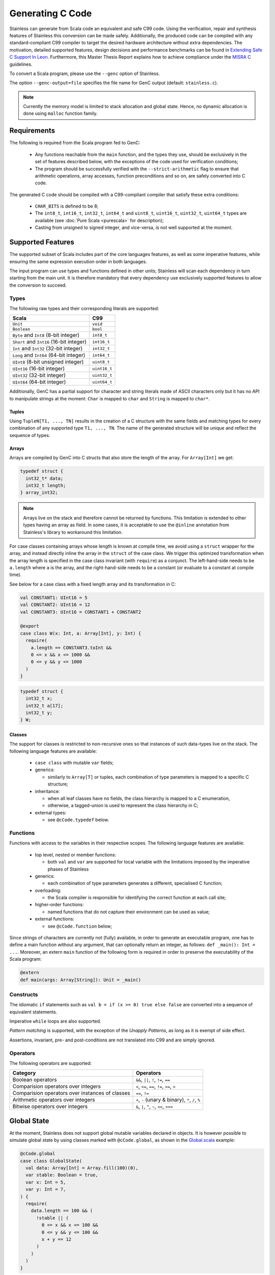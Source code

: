 .. _genc:

Generating C Code
=================

Stainless can generate from Scala code an equivalent and safe C99 code. Using the verification, repair and
synthesis features of Stainless this conversion can be made safely. Additionally, the produced code can be
compiled with any standard-compliant C99 compiler to target the desired hardware architecture
without extra dependencies. The motivation, detailed supported features, design decisions and performance
benchmarks can be found in `Extending Safe C Support In Leon
<https://infoscience.epfl.ch/record/227942/files/Extending%20Safe%20C%20Support%20In%20Leon.pdf>`_.
Furthermore, this Master Thesis Report explains how to achieve compliance under the `MISRA C
<https://en.wikipedia.org/wiki/MISRA_C>`_ guidelines.

To convert a Scala program, please use the ``--genc`` option of Stainless.

The option ``--genc-output=file`` specifies the file name for GenC output (default: ``stainless.c``).


.. NOTE::
  Currently the memory model is limited to stack allocation and global state. Hence, no dynamic allocation
  is done using ``malloc`` function family.


Requirements
------------

The following is required from the Scala program fed to GenC:

 - Any functions reachable from the ``main`` function, and the types they use,
   should be exclusively in the set of features described below, with the
   exceptions of the code used for verification conditions;

 - The program should be successfully verified with the ``--strict-arithmetic``
   flag to ensure that arithmetic operations, array accesses, function
   preconditions and so on, are safely converted into C code.


The generated C code should be compiled with a C99-compliant compiler that
satisfy these extra conditions:

 - ``CHAR_BITS`` is defined to be 8;

 - The ``int8_t``, ``int16_t``, ``int32_t``, ``int64_t`` and ``uint8_t``, ``uint16_t``, ``uint32_t``, ``uint64_t`` types are available (see :doc:`Pure Scala <purescala>` for description);

 - Casting from unsigned to signed integer, and vice-versa, is not well supported at the moment.

Supported Features
------------------

The supported subset of Scala includes part of the core languages features, as well as some
imperative features, while ensuring the same expression execution order in both
languages.

The input program can use types and functions defined in other units; Stainless will scan each dependency
in turn starting from the main unit. It is therefore mandatory that every dependency use exclusively
supported features to allow the conversion to succeed.

Types
*****

The following raw types and their corresponding literals are supported:

.. list-table::
  :header-rows: 1

  * - Scala
    - C99
  * - ``Unit``
    - ``void``
  * - ``Boolean``
    - ``bool``
  * - ``Byte`` and ``Int8`` (8-bit integer)
    - ``int8_t``
  * - ``Short`` and ``Int16`` (16-bit integer)
    - ``int16_t``
  * - ``Int`` and ``Int32`` (32-bit integer)
    - ``int32_t``
  * - ``Long`` and ``Int64`` (64-bit integer)
    - ``int64_t``
  * - ``UInt8`` (8-bit unsigned integer)
    - ``uint8_t``
  * - ``UInt16`` (16-bit integer)
    - ``uint16_t``
  * - ``UInt32`` (32-bit integer)
    - ``uint32_t``
  * - ``UInt64`` (64-bit integer)
    - ``uint64_t``

Additionally, GenC has a partial support for character and string literals made
of ASCII characters only but it has no API to manipulate strings at the moment:
``Char`` is mapped to ``char`` and ``String`` is mapped to ``char*``.

Tuples
^^^^^^

Using ``TupleN[T1, ..., TN]`` results in the creation of a C structure with the
same fields and matching types for every combination of any supported type
``T1, ..., TN``. The name of the generated structure will be unique and reflect
the sequence of types.


Arrays
^^^^^^

Arrays are compiled by GenC into C structs that also store the length of the array.
For ``Array[Int]`` we get:

.. code-block:: C

  typedef struct {
    int32_t* data;
    int32_t length;
  } array_int32;

.. NOTE::

  Arrays live on the stack and therefore cannot be returned by functions. This limitation is
  extended to other types having an array as field. In some cases, it is acceptable to use the
  ``@inline`` annotation from Stainless's library to workaround this limitation.

For case classes containing arrays whose length is known at compile time, we avoid
using a ``struct`` wrapper for the array, and instead directly inline the array
in the ``struct`` of the case class. We trigger this optimized transformation
when the array length is specified in the case class invariant (with ``require``)
as a conjunct. The left-hand-side needs to be ``a.length`` where ``a`` is the
array, and the right-hand-side needs to be a constant (or evaluate to a constant
at compile time).

See below for a case class with a fixed length array and its transformation in C:

.. code-block:: scala

  val CONSTANT1: UInt16 = 5
  val CONSTANT2: UInt16 = 12
  val CONSTANT3: UInt16 = CONSTANT1 + CONSTANT2

  @export
  case class W(x: Int, a: Array[Int], y: Int) {
    require(
      a.length == CONSTANT3.toInt &&
      0 <= x && x <= 1000 &&
      0 <= y && y <= 1000
    )
  }

.. code-block:: C

  typedef struct {
    int32_t x;
    int32_t a[17];
    int32_t y;
  } W;

Classes
^^^^^^^

The support for classes is restricted to non-recursive ones so that instances
of such data-types live on the stack. The following language features are available:

  - ``case class`` with mutable ``var`` fields;

  - generics:

    + similarly to ``Array[T]`` or tuples, each combination of type parameters
      is mapped to a specific C structure;

  - inheritance:

    + when all leaf classes have no fields, the class hierarchy is mapped to a
      C enumeration,

    + otherwise, a tagged-union is used to represent the class hierarchy in C;

  - external types:

    + see ``@cCode.typedef`` below.


Functions
*********

Functions with access to the variables in their respective scopes.  The
following language features are available:

  - top level, nested or member functions:

    + both ``val`` and ``var`` are supported for local variable with the limitations imposed by
      the imperative phases of Stainless

  - generics:

    + each combination of type parameters generates a different, specialised C function;

  - overloading:

    + the Scala compiler is responsible for identifying the correct function at each call site;

  - higher-order functions:

    + named functions that do not capture their environment can be used as value;

  - external functions:

    + see ``@cCode.function`` below;

Since strings of characters are currently not (fully) available, in order to generate an executable
program, one has to define a main function without any argument, that can optionally return an
integer, as follows: ``def _main(): Int = ...``. Moreover, an extern ``main`` function of the
following form is required in order to preserve the executability of the Scala program:

.. code-block:: scala

    @extern
    def main(args: Array[String]): Unit = _main()


Constructs
**********

The idiomatic ``if`` statements such as ``val b = if (x >= 0) true else false`` are converted into
a sequence of equivalent statements.

Imperative ``while`` loops are also supported.

*Pattern matching* is supported, with the exception of the *Unapply
Patterns*, as long as it is exempt of side effect.

Assertions, invariant, pre- and post-conditions are not translated into C99 and are simply ignored.


Operators
*********

The following operators are supported:

.. list-table::
  :header-rows: 1

  * - Category
    - Operators
  * - Boolean operators
    - ``&&``, ``||``, ``!``, ``!=``, ``==``
  * - Comparision operators over integers
    - ``<``, ``<=``, ``==``, ``!=``, ``>=``, ``>``
  * - Comparision operators over instances of classes
    - ``==``, ``!=``
  * - Arithmetic operators over integers
    - ``+``, ``-`` (unary & binary), ``*``, ``/``, ``%``
  * - Bitwise operators over integers
    - ``&``, ``|``, ``^``, ``~``, ``<<``, ``>>>``


Global State
------------

At the moment, Stainless does not support global mutable variables declared in objects.
It is however possible to simulate global state by using classes marked with ``@cCode.global``,
as shown in the `Global.scala
<https://github.com/epfl-lara/stainless/blob/master/frontends/benchmarks/genc/Global.scala>`_
example:

.. code-block:: scala

  @cCode.global
  case class GlobalState(
    val data: Array[Int] = Array.fill(100)(0),
    var stable: Boolean = true,
    var x: Int = 5,
    var y: Int = 7,
  ) {
    require(
      data.length == 100 && (
        !stable || (
          0 <= x && x <= 100 &&
          0 <= y && y <= 100 &&
          x + y == 12
        )
      )
    )
  }

.. note::

  In classes annotated with ``@cCode.global``, only arrays with a fixed length are
  allowed. Please check the paragraph about arrays to learn how to specify the array length.

This annotation triggers some checks to make sure that indeed the ``GlobalState`` class
(the name of the class can be changed, and there can be multiple such classes) is used as a global
state:

* Functions can take as argument at most one instance per each global class such as ``GlobalState``.
* There can be at most one instance created for each global class such as ``GlobalState``
  (in a function that doesn't already take an instance of that class as argument).
* A ``GlobalState`` instance can only be used for reads and assignments (e.g. it cannot be let bound, except for the declaration mentioned above).
* The only global state that can be passed to other functions is the one we create or the one we received as a function argument.

These checks ensure that the fields of ``GlobalState`` can be compiled as global variables in ``C``.
Consider the ``move`` function from the `Global.scala
<https://github.com/epfl-lara/stainless/blob/master/frontends/benchmarks/genc/Global.scala>`_
example:

.. code-block:: scala

  def move()(implicit state: GlobalState): Unit = {
    require(state.stable && state.y > 0)
    state.stable = false
    state.x += 1
    state.y -= 1
    state.data(state.y) = 1
    state.stable = true
    if (state.y > 0) move()
  }.ensuring(_ => state.stable)

After compilation to C, we get the following function, with global declarations
``stable``, ``x``, ``y``, and ``data``.

.. code-block:: C

  int32_t data[100] = { 0 };
  bool stable = true;
  int32_t x = 5;
  int32_t y = 7;

  void move() {
      stable = false;
      x = x + 1;
      y = y - 1;
      data[y] = 1;
      stable = true;
      if (y > 0) {
          move();
      }
  }

Note that the initial values for the global variables correspond to the default values given
in the Stainless class declaration (default values are mandatory when using the ``@cCode.global``
annotation). When creating a global state instance (the only one), we do not pass arguments, to
make sure that the instance is created using the default values:

.. code-block:: scala

  @export
  def main() {
    implicit val gs = GlobalState()
    StdOut.print(gs.x)
    StdOut.print(gs.y)
    move()
    StdOut.print(gs.data(6))
    StdOut.print(gs.data(7))
    StdOut.print(gs.x)
    StdOut.println(gs.y)
  }

Stainless supports two variants of the ``@cCode.global`` annotation, namely ``@cCode.globalUninitialized``
and ``@cCode.globalExternal``. The first one generates global declarations without initial
values. These global variables are thus initialized according to C semantics, and there can be
a mismatch between the global state instance created by the user, and the initial values in C.
The second one hides the global declarations, which can be useful when interacting with C code
that declares global variables outside of the Stainless program.


Custom Conversion
-----------------

When it comes to function using system calls, such as I/Os, no automated conversion is possible. In
those situations the user can define his own implementation for functions, add manual conversion
from Scala types to C types or even drop some functions and types from the translation, with
``@cCode.function``, ``@cCode.typedef`` and ``@cCode.drop`` annotations from the package
``stainless.annotation``, respectively. Their usage is described below.


Custom Function Implementation
******************************

In order to circumvent some current limitations of GenC, one can use ``@cCode.function(code,
includes)`` to define the corresponding implementation of any top-level function or method, usually
accompanied by ``@extern``. Its usage is as follows:

  * For convenience, the C implementation generated by ``code`` is represented using a String and
    not an Abstract Syntax Tree. The user is responsible for the correctness of the provided C99
    code.  Because GenC might rename the function, e.g. to deal with overloading, the special
    ``__FUNCTION__`` token should be used instead of the original name. Furthermore, the parameters
    and return type should match the signature automatically generated by GenC.

  * The optional parameter ``includes`` can hold a colon separated list of required C99 include
    header files.

Here is a typical example:

.. code-block:: scala

    // Print a 32-bit integer using the *correct*
    // format for printf in C99
    @cCode.function(
      code = """
        | void __FUNCTION__(int32_t x) {
        |  printf("%"PRIi32, x);
        | }
        """,
      includes = "inttypes.h:stdio.h"
    )
    def myprint(x: Int): Unit = {
      print(x)
    }


Custom Type Translation
***********************

When a whole type need to be represented using a special C type, the ``@cCode.typedef(alias,
include)`` annotation can be used. Here the ``include`` parameter is also optional, however it can
only refer to one header, as it is not expected to have a type defined in several headers. The
``alias`` string must represent an existing and valid type.

Using an aliasing from ``S`` to ``C`` implies that every function that accept a ``S`` in the input
program must accept a ``C`` in the generated C code. Usually, using this annotation implicates
manually defining the implementation of functions using this type with ``@cCode.function``.

Here is an example:

.. code-block:: scala

    @cCode.typedef(alias = "FILE*", include = "stdio.h")
    case class MyFile( ...


Ignore Function or Type
***********************

It is also possible to skip the translation of some functions or types that are only used as
implementation details in proofs, for example, using the ``@cCode.drop()`` annotation.


API For Safe Low Level Programs
-------------------------------

In this section we describe the APIs that can be used to make the bridge between some Scala
programming facilities and their low level, equivalent, C features.


I/Os
****

Similarly to Scala's ``scala.io.StdIn`` and ``scala.io.StdOut``, Stainless provides ``stainless.io.StdIn`` and
``stainless.io.StdOut``. These two APIs are provided with equivalent C code for easy translation with
GenC, but are also shaped to allow users to write proofs in a non-deterministic environment.


Furthermore, Stainless provides ``stainless.io.FileInputStream`` to read data and
``stainless.io.FileOutputStream`` to write data to a file with a C99 compatible API.

.. NOTE::

    It is important that you close the stream after it was created or your C
    application might leak resources.
